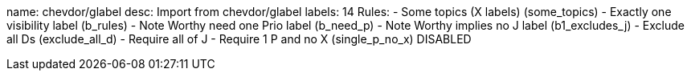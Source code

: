 name: chevdor/glabel
desc: Import from chevdor/glabel
labels: 14
Rules:
 - Some topics (X labels) (some_topics)
 - Exactly one visibility label (b_rules)
 - Note Worthy need one Prio label (b_need_p)
 - Note Worthy implies no J label (b1_excludes_j)
 - Exclude all Ds (exclude_all_d)
 - Require all of J
 - Require 1 P and no X (single_p_no_x) DISABLED

